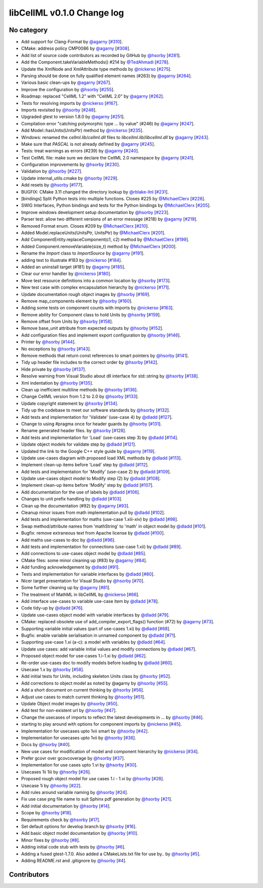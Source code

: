 libCellML v0.1.0 Change log
===========================

No category
-----------

* Add support for Clang-Format by `@agarny <https://github.com/agarny>`_ [`#310 <https://github.com/cellml/libcellml/pull/310>`_].
* CMake: address policy CMP0086 by `@agarny <https://github.com/agarny>`_ [`#308 <https://github.com/cellml/libcellml/pull/308>`_].
* Add list of source code contributors as recorded by GitHub by `@hsorby <https://github.com/hsorby>`_ [`#281 <https://github.com/cellml/libcellml/pull/281>`_].
* Add the Component.takeVariableMethods() #214 by `@TedAhmadi <https://github.com/TedAhmadi>`_ [`#278 <https://github.com/cellml/libcellml/pull/278>`_].
* Update the XmlNode and XmlAttribute type methods by `@nickerso <https://github.com/nickerso>`_ [`#275 <https://github.com/cellml/libcellml/pull/275>`_].
* Parsing should be done on fully qualified element names (#263) by `@agarny <https://github.com/agarny>`_ [`#264 <https://github.com/cellml/libcellml/pull/264>`_].
* Various basic clean-ups by `@agarny <https://github.com/agarny>`_ [`#267 <https://github.com/cellml/libcellml/pull/267>`_].
* Improve the configuration by `@hsorby <https://github.com/hsorby>`_ [`#255 <https://github.com/cellml/libcellml/pull/255>`_].
* Roadmap: replaced "CellML 1.2" with "CellML 2.0" by `@agarny <https://github.com/agarny>`_ [`#262 <https://github.com/cellml/libcellml/pull/262>`_].
* Tests for resolving imports by `@nickerso <https://github.com/nickerso>`_ [`#167 <https://github.com/cellml/libcellml/pull/167>`_].
* Imports revisited by `@hsorby <https://github.com/hsorby>`_ [`#248 <https://github.com/cellml/libcellml/pull/248>`_].
* Upgraded gtest to version 1.8.0 by `@agarny <https://github.com/agarny>`_ [`#251 <https://github.com/cellml/libcellml/pull/251>`_].
* Compilation error "catching polymorphic type ... by value" (#246) by `@agarny <https://github.com/agarny>`_ [`#247 <https://github.com/cellml/libcellml/pull/247>`_].
* Add Model::hasUnits(UnitsPtr) method by `@nickerso <https://github.com/nickerso>`_ [`#235 <https://github.com/cellml/libcellml/pull/235>`_].
* Windows: renamed the `cellml.lib`/`cellml.dll` files to `libcellml.lib`/`libcellml.dll` by `@agarny <https://github.com/agarny>`_ [`#243 <https://github.com/cellml/libcellml/pull/243>`_].
* Make sure that `PASCAL` is not already defined by `@agarny <https://github.com/agarny>`_ [`#245 <https://github.com/cellml/libcellml/pull/245>`_].
* Tests: treat warnings as errors (#239) by `@agarny <https://github.com/agarny>`_ [`#240 <https://github.com/cellml/libcellml/pull/240>`_].
* Test CellML file: make sure we declare the CellML 2.0 namespace by `@agarny <https://github.com/agarny>`_ [`#241 <https://github.com/cellml/libcellml/pull/241>`_].
* Configuration improvements by `@hsorby <https://github.com/hsorby>`_ [`#230 <https://github.com/cellml/libcellml/pull/230>`_].
* Validation by `@hsorby <https://github.com/hsorby>`_ [`#227 <https://github.com/cellml/libcellml/pull/227>`_].
* Update internal_utils.cmake by `@hsorby <https://github.com/hsorby>`_ [`#229 <https://github.com/cellml/libcellml/pull/229>`_].
* Add resets by `@hsorby <https://github.com/hsorby>`_ [`#177 <https://github.com/cellml/libcellml/pull/177>`_].
* BUGFIX: CMake 3.11 changed the directory lookup by `@rblake-llnl <https://github.com/rblake-llnl>`_ [`#231 <https://github.com/cellml/libcellml/pull/231>`_].
* [bindings] Split Python tests into multiple functions. Closes #225 by `@MichaelClerx <https://github.com/MichaelClerx>`_ [`#226 <https://github.com/cellml/libcellml/pull/226>`_].
* SWIG Interfaces, Python bindings and tests for the Python bindings by `@MichaelClerx <https://github.com/MichaelClerx>`_ [`#205 <https://github.com/cellml/libcellml/pull/205>`_].
* Improve windows development setup documentation by `@hsorby <https://github.com/hsorby>`_ [`#223 <https://github.com/cellml/libcellml/pull/223>`_].
* Parser test: allow two different versions of an error message (#218) by `@agarny <https://github.com/agarny>`_ [`#219 <https://github.com/cellml/libcellml/pull/219>`_].
* Removed Format enum. Closes #209 by `@MichaelClerx <https://github.com/MichaelClerx>`_ [`#210 <https://github.com/cellml/libcellml/pull/210>`_].
* Added Model.replaceUnits(UnitsPtr, UnitsPtr) by `@MichaelClerx <https://github.com/MichaelClerx>`_ [`#201 <https://github.com/cellml/libcellml/pull/201>`_].
* Add ComponentEntity.replaceComponent(c1, c2) method by `@MichaelClerx <https://github.com/MichaelClerx>`_ [`#199 <https://github.com/cellml/libcellml/pull/199>`_].
* Added Component.removeVariable(size_t) method by `@MichaelClerx <https://github.com/MichaelClerx>`_ [`#200 <https://github.com/cellml/libcellml/pull/200>`_].
* Rename the `Import` class to `ImportSource` by `@agarny <https://github.com/agarny>`_ [`#191 <https://github.com/cellml/libcellml/pull/191>`_].
* adding test to illustrate #183 by `@nickerso <https://github.com/nickerso>`_ [`#184 <https://github.com/cellml/libcellml/pull/184>`_].
* Added an uninstall target (#181) by `@agarny <https://github.com/agarny>`_ [`#185 <https://github.com/cellml/libcellml/pull/185>`_].
* Clear our error handler by `@nickerso <https://github.com/nickerso>`_ [`#180 <https://github.com/cellml/libcellml/pull/180>`_].
* Move test resource definitions into a common location by `@hsorby <https://github.com/hsorby>`_ [`#173 <https://github.com/cellml/libcellml/pull/173>`_].
* New test case with complex encapsulation hierarchy by `@nickerso <https://github.com/nickerso>`_ [`#171 <https://github.com/cellml/libcellml/pull/171>`_].
* Update documentation rough object images by `@hsorby <https://github.com/hsorby>`_ [`#169 <https://github.com/cellml/libcellml/pull/169>`_].
* Remove map_components element by `@hsorby <https://github.com/hsorby>`_ [`#160 <https://github.com/cellml/libcellml/pull/160>`_].
* Adding some tests on component counts with imports by `@nickerso <https://github.com/nickerso>`_ [`#163 <https://github.com/cellml/libcellml/pull/163>`_].
* Remove ability for Component class to hold Units by `@hsorby <https://github.com/hsorby>`_ [`#159 <https://github.com/cellml/libcellml/pull/159>`_].
* Remove offset from Units by `@hsorby <https://github.com/hsorby>`_ [`#158 <https://github.com/cellml/libcellml/pull/158>`_].
* Remove base_unit attribute from expected outputs by `@hsorby <https://github.com/hsorby>`_ [`#152 <https://github.com/cellml/libcellml/pull/152>`_].
* Add configuration files and implement export configuration by `@hsorby <https://github.com/hsorby>`_ [`#146 <https://github.com/cellml/libcellml/pull/146>`_].
* Printer by `@hsorby <https://github.com/hsorby>`_ [`#144 <https://github.com/cellml/libcellml/pull/144>`_].
* No exceptions by `@hsorby <https://github.com/hsorby>`_ [`#143 <https://github.com/cellml/libcellml/pull/143>`_].
* Remove methods that return const references to smart pointers by `@hsorby <https://github.com/hsorby>`_ [`#141 <https://github.com/cellml/libcellml/pull/141>`_].
* Tidy up header file includes to the correct order by `@hsorby <https://github.com/hsorby>`_ [`#142 <https://github.com/cellml/libcellml/pull/142>`_].
* Hide private by `@hsorby <https://github.com/hsorby>`_ [`#137 <https://github.com/cellml/libcellml/pull/137>`_].
* Resolve warning from Visual Studio about dll interface for std::string by `@hsorby <https://github.com/hsorby>`_ [`#138 <https://github.com/cellml/libcellml/pull/138>`_].
* Xml indentation by `@hsorby <https://github.com/hsorby>`_ [`#135 <https://github.com/cellml/libcellml/pull/135>`_].
* Clean up inefficient multiline methods by `@hsorby <https://github.com/hsorby>`_ [`#136 <https://github.com/cellml/libcellml/pull/136>`_].
* Change CellML version from 1.2 to 2.0 by `@hsorby <https://github.com/hsorby>`_ [`#133 <https://github.com/cellml/libcellml/pull/133>`_].
* Update copyright statement by `@hsorby <https://github.com/hsorby>`_ [`#134 <https://github.com/cellml/libcellml/pull/134>`_].
* Tidy up the codebase to meet our software standards by `@hsorby <https://github.com/hsorby>`_ [`#132 <https://github.com/cellml/libcellml/pull/132>`_].
* Add tests and implementation for 'Validate' (use-case 4) by `@dladd <https://github.com/dladd>`_ [`#127 <https://github.com/cellml/libcellml/pull/127>`_].
* Change to using #pragma once for header guards by `@hsorby <https://github.com/hsorby>`_ [`#131 <https://github.com/cellml/libcellml/pull/131>`_].
* Rename generated header files.   by `@hsorby <https://github.com/hsorby>`_ [`#128 <https://github.com/cellml/libcellml/pull/128>`_].
* Add tests and implementation for 'Load` (use-cases step 3) by `@dladd <https://github.com/dladd>`_ [`#114 <https://github.com/cellml/libcellml/pull/114>`_].
* Update object models for validate step by `@dladd <https://github.com/dladd>`_ [`#121 <https://github.com/cellml/libcellml/pull/121>`_].
* Updated the link to the Google C++ style guide by `@agarny <https://github.com/agarny>`_ [`#119 <https://github.com/cellml/libcellml/pull/119>`_].
* Update use-cases diagram with proposed load XML methods by `@dladd <https://github.com/dladd>`_ [`#113 <https://github.com/cellml/libcellml/pull/113>`_].
* Implement clean-up items before 'Load' step by `@dladd <https://github.com/dladd>`_ [`#112 <https://github.com/cellml/libcellml/pull/112>`_].
* Add tests and implementation for 'Modify' (use-case 2) by `@dladd <https://github.com/dladd>`_ [`#109 <https://github.com/cellml/libcellml/pull/109>`_].
* Update use-cases object model to Modify step (2) by `@dladd <https://github.com/dladd>`_ [`#108 <https://github.com/cellml/libcellml/pull/108>`_].
* Implement clean-up items before 'Modify' step by `@dladd <https://github.com/dladd>`_ [`#107 <https://github.com/cellml/libcellml/pull/107>`_].
* Add documentation for the use of labels by `@dladd <https://github.com/dladd>`_ [`#106 <https://github.com/cellml/libcellml/pull/106>`_].
* Changes to unit prefix handling by `@dladd <https://github.com/dladd>`_ [`#103 <https://github.com/cellml/libcellml/pull/103>`_].
* Clean up the documentation (#92) by `@agarny <https://github.com/agarny>`_ [`#93 <https://github.com/cellml/libcellml/pull/93>`_].
* Cleanup minor issues from math implementation pull by `@dladd <https://github.com/dladd>`_ [`#102 <https://github.com/cellml/libcellml/pull/102>`_].
* Add tests and implementation for maths (use-case 1.xiii-xiv) by `@dladd <https://github.com/dladd>`_ [`#98 <https://github.com/cellml/libcellml/pull/98>`_].
* Swap method/attribute names from 'mathString' to 'math' in object model by `@dladd <https://github.com/dladd>`_ [`#101 <https://github.com/cellml/libcellml/pull/101>`_].
* Bugfix: remove extraneous text from Apache license by `@dladd <https://github.com/dladd>`_ [`#100 <https://github.com/cellml/libcellml/pull/100>`_].
* Add maths use-cases to doc by `@dladd <https://github.com/dladd>`_ [`#96 <https://github.com/cellml/libcellml/pull/96>`_].
* Add tests and implementation for connections (use-case 1.xii) by `@dladd <https://github.com/dladd>`_ [`#89 <https://github.com/cellml/libcellml/pull/89>`_].
* Add connections to use-cases object model by `@dladd <https://github.com/dladd>`_ [`#85 <https://github.com/cellml/libcellml/pull/85>`_].
* CMake files: some minor cleaning up (#83) by `@agarny <https://github.com/agarny>`_ [`#84 <https://github.com/cellml/libcellml/pull/84>`_].
* Add funding acknowledgement by `@dladd <https://github.com/dladd>`_ [`#91 <https://github.com/cellml/libcellml/pull/91>`_].
* Tests and implementation for variable interfaces by `@dladd <https://github.com/dladd>`_ [`#80 <https://github.com/cellml/libcellml/pull/80>`_].
* Nicer target presentation for Visual Studio by `@hsorby <https://github.com/hsorby>`_ [`#70 <https://github.com/cellml/libcellml/pull/70>`_].
* Some further cleaning up by `@agarny <https://github.com/agarny>`_ [`#81 <https://github.com/cellml/libcellml/pull/81>`_].
* The treatment of MathML in libCellML by `@nickerso <https://github.com/nickerso>`_ [`#66 <https://github.com/cellml/libcellml/pull/66>`_].
* Add interface use-cases to variable use-case item by `@dladd <https://github.com/dladd>`_ [`#78 <https://github.com/cellml/libcellml/pull/78>`_].
* Code tidy-up by `@dladd <https://github.com/dladd>`_ [`#76 <https://github.com/cellml/libcellml/pull/76>`_].
* Update use-cases object model with variable interfaces by `@dladd <https://github.com/dladd>`_ [`#79 <https://github.com/cellml/libcellml/pull/79>`_].
* CMake: replaced obsolete use of add_compiler_export_flags() function (#72) by `@agarny <https://github.com/agarny>`_ [`#73 <https://github.com/cellml/libcellml/pull/73>`_].
* Supporting variable initial values (part of use-cases 1.xi) by `@dladd <https://github.com/dladd>`_ [`#68 <https://github.com/cellml/libcellml/pull/68>`_].
* Bugfix: enable variable serialisation in unnamed component by `@dladd <https://github.com/dladd>`_ [`#71 <https://github.com/cellml/libcellml/pull/71>`_].
* Supporting use-case 1.xi (a-c): a model with variables by `@dladd <https://github.com/dladd>`_ [`#64 <https://github.com/cellml/libcellml/pull/64>`_].
* Update use cases: add variable initial values and modify connections by `@dladd <https://github.com/dladd>`_ [`#67 <https://github.com/cellml/libcellml/pull/67>`_].
* Proposed object model for use-cases 1.i-1.xi by `@dladd <https://github.com/dladd>`_ [`#62 <https://github.com/cellml/libcellml/pull/62>`_].
* Re-order use-cases doc to modify models before loading by `@dladd <https://github.com/dladd>`_ [`#60 <https://github.com/cellml/libcellml/pull/60>`_].
* Usecase 1.x by `@hsorby <https://github.com/hsorby>`_ [`#58 <https://github.com/cellml/libcellml/pull/58>`_].
* Add initial tests for Units, including skeleton Units class by `@hsorby <https://github.com/hsorby>`_ [`#52 <https://github.com/cellml/libcellml/pull/52>`_].
* Add corrections to object model as noted by @agarny by `@hsorby <https://github.com/hsorby>`_ [`#55 <https://github.com/cellml/libcellml/pull/55>`_].
* Add a short document on current thinking by `@hsorby <https://github.com/hsorby>`_ [`#56 <https://github.com/cellml/libcellml/pull/56>`_].
* Adjust use cases to match current thinking by `@hsorby <https://github.com/hsorby>`_ [`#51 <https://github.com/cellml/libcellml/pull/51>`_].
* Update Object model images by `@hsorby <https://github.com/hsorby>`_ [`#50 <https://github.com/cellml/libcellml/pull/50>`_].
* Add test for non-existent url by `@hsorby <https://github.com/hsorby>`_ [`#47 <https://github.com/cellml/libcellml/pull/47>`_].
* Change the usecases of imports to reflect the latest developments in … by `@hsorby <https://github.com/hsorby>`_ [`#46 <https://github.com/cellml/libcellml/pull/46>`_].
* starting to play around with options for component imports by `@nickerso <https://github.com/nickerso>`_ [`#45 <https://github.com/cellml/libcellml/pull/45>`_].
* Implementation for usecases upto 1vii smart by `@hsorby <https://github.com/hsorby>`_ [`#42 <https://github.com/cellml/libcellml/pull/42>`_].
* Implementation for usecases upto 1vii by `@hsorby <https://github.com/hsorby>`_ [`#36 <https://github.com/cellml/libcellml/pull/36>`_].
* Docs by `@hsorby <https://github.com/hsorby>`_ [`#40 <https://github.com/cellml/libcellml/pull/40>`_].
* New use cases for modification of model and component hierarchy by `@nickerso <https://github.com/nickerso>`_ [`#34 <https://github.com/cellml/libcellml/pull/34>`_].
* Prefer gcovr over gcovcoverage by `@hsorby <https://github.com/hsorby>`_ [`#37 <https://github.com/cellml/libcellml/pull/37>`_].
* Implementation for use cases upto 1.vi by `@hsorby <https://github.com/hsorby>`_ [`#30 <https://github.com/cellml/libcellml/pull/30>`_].
* Usecases 1ii 1iii by `@hsorby <https://github.com/hsorby>`_ [`#26 <https://github.com/cellml/libcellml/pull/26>`_].
* Proposed rough object model for use cases 1.i - 1.vi by `@hsorby <https://github.com/hsorby>`_ [`#28 <https://github.com/cellml/libcellml/pull/28>`_].
* Usecase 1i by `@hsorby <https://github.com/hsorby>`_ [`#22 <https://github.com/cellml/libcellml/pull/22>`_].
* Add rules around variable naming by `@hsorby <https://github.com/hsorby>`_ [`#24 <https://github.com/cellml/libcellml/pull/24>`_].
* Fix use case png file name to suit Sphinx pdf generation by `@hsorby <https://github.com/hsorby>`_ [`#21 <https://github.com/cellml/libcellml/pull/21>`_].
* Add initial documentation by `@hsorby <https://github.com/hsorby>`_ [`#14 <https://github.com/cellml/libcellml/pull/14>`_].
* Scope by `@hsorby <https://github.com/hsorby>`_ [`#18 <https://github.com/cellml/libcellml/pull/18>`_].
* Requirements check by `@hsorby <https://github.com/hsorby>`_ [`#17 <https://github.com/cellml/libcellml/pull/17>`_].
* Set default options for develop branch by `@hsorby <https://github.com/hsorby>`_ [`#16 <https://github.com/cellml/libcellml/pull/16>`_].
* Add basic object model documentation by `@hsorby <https://github.com/hsorby>`_ [`#10 <https://github.com/cellml/libcellml/pull/10>`_].
* Minor fixes by `@hsorby <https://github.com/hsorby>`_ [`#8 <https://github.com/cellml/libcellml/pull/8>`_].
* Adding initial code stub with tests by `@hsorby <https://github.com/hsorby>`_ [`#6 <https://github.com/cellml/libcellml/pull/6>`_].
* Adding a fused gtest-1.7.0.  Also added a CMakeLists.txt file for use by.. by `@hsorby <https://github.com/hsorby>`_ [`#5 <https://github.com/cellml/libcellml/pull/5>`_].
* Adding README.rst and .gitignore by `@hsorby <https://github.com/hsorby>`_ [`#4 <https://github.com/cellml/libcellml/pull/4>`_].

Contributors
------------

.. image:: https://avatars.githubusercontent.com/u/811244?v=4
   :target: https://github.com/nickerso
   :height: 32
   :width: 32
.. image:: https://avatars.githubusercontent.com/u/811296?v=4
   :target: https://github.com/dladd
   :height: 32
   :width: 32
.. image:: https://avatars.githubusercontent.com/u/602265?v=4
   :target: https://github.com/agarny
   :height: 32
   :width: 32
.. image:: https://avatars.githubusercontent.com/u/778048?v=4
   :target: https://github.com/hsorby
   :height: 32
   :width: 32
.. image:: https://avatars.githubusercontent.com/u/24722037?v=4
   :target: https://github.com/rblake-llnl
   :height: 32
   :width: 32
.. image:: https://avatars.githubusercontent.com/u/3896149?v=4
   :target: https://github.com/TedAhmadi
   :height: 32
   :width: 32
.. image:: https://avatars.githubusercontent.com/u/517644?v=4
   :target: https://github.com/MichaelClerx
   :height: 32
   :width: 32
